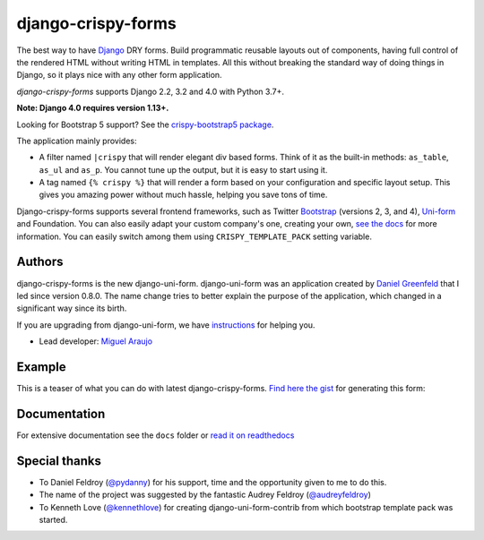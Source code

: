 ===================
django-crispy-forms
===================

.. image:: https://github.com/django-crispy-forms/django-crispy-forms/workflows/C/I%20Testing./badge.svg

.. image:: https://img.shields.io/badge/code%20style-black-000000.svg
    :target: https://github.com/psf/black

.. image:: http://codecov.io/github/django-crispy-forms/django-crispy-forms/coverage.svg?branch=main
   :target: http://codecov.io/github/django-crispy-forms/django-crispy-forms?branch=main

The best way to have Django_ DRY forms. Build programmatic reusable layouts out of components, having full control of the rendered HTML without writing HTML in templates. All this without breaking the standard way of doing things in Django, so it plays nice with any other form application.

`django-crispy-forms` supports Django 2.2, 3.2 and 4.0 with Python 3.7+.

**Note: Django 4.0 requires version 1.13+.**

Looking for Bootstrap 5 support? See the `crispy-bootstrap5 package`_.

.. _`crispy-bootstrap5 package`: https://github.com/django-crispy-forms/crispy-bootstrap5

The application mainly provides:

* A filter named ``|crispy`` that will render elegant div based forms. Think of it as the built-in methods: ``as_table``, ``as_ul`` and ``as_p``. You cannot tune up the output, but it is easy to start using it.
* A tag named ``{% crispy %}`` that will render a form based on your configuration and specific layout setup. This gives you amazing power without much hassle, helping you save tons of time.

Django-crispy-forms supports several frontend frameworks, such as Twitter `Bootstrap`_ (versions 2, 3, and 4), `Uni-form`_ and Foundation. You can also easily adapt your custom company's one, creating your own, `see the docs`_ for more information. You can easily switch among them using ``CRISPY_TEMPLATE_PACK`` setting variable.

.. _`Uni-form`: http://sprawsm.com/uni-form
.. _`Bootstrap`: https://getbootstrap.com
.. _`see the docs`: https://django-crispy-forms.readthedocs.io

Authors
=======

django-crispy-forms is the new django-uni-form. django-uni-form was an application created by `Daniel Greenfeld`_ that I led since version 0.8.0. The name change tries to better explain the purpose of the application, which changed in a significant way since its birth.

If you are upgrading from django-uni-form, we have `instructions`_ for helping you.

* Lead developer: `Miguel Araujo`_

.. _`Daniel Greenfeld`: https://github.com/pydanny
.. _`Miguel Araujo`: https://github.com/maraujop
.. _`instructions`: https://django-crispy-forms.readthedocs.io/en/latest/install.html#moving-from-django-uni-form-to-django-crispy-forms

Example
=======

This is a teaser of what you can do with latest django-crispy-forms. `Find here the gist`_ for generating this form:

.. image:: http://i.imgur.com/LSREg.png

.. _`Find here the gist`: https://gist.github.com/1838193

Documentation
=============

For extensive documentation see the ``docs`` folder or `read it on readthedocs`_

.. _`read it on readthedocs`: https://django-crispy-forms.readthedocs.io/en/latest/index.html

Special thanks
==============

* To Daniel Feldroy (`@pydanny`_) for his support, time and the opportunity given to me to do this.
* The name of the project was suggested by the fantastic Audrey Feldroy (`@audreyfeldroy`_)
* To Kenneth Love (`@kennethlove`_) for creating django-uni-form-contrib from which bootstrap template pack was started.

.. _`@audreyfeldroy`: https://github.com/audreyfeldroy
.. _`@pydanny`: https://github.com/pydanny
.. _`@kennethlove`: https://github.com/kennethlove


.. _Django: http://djangoproject.com
